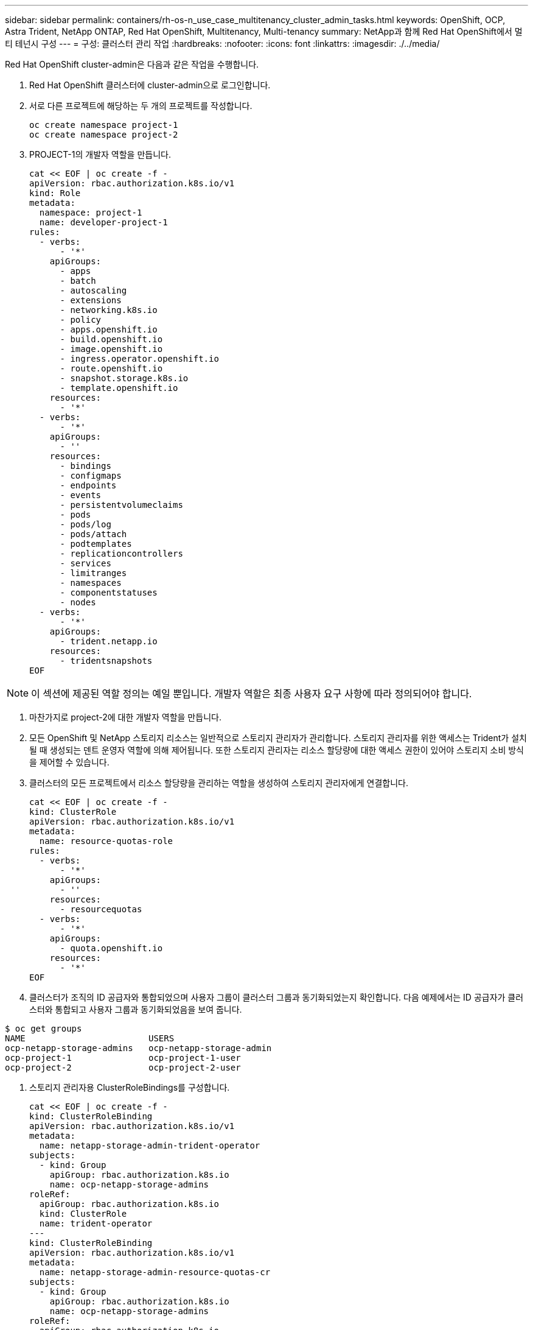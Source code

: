 ---
sidebar: sidebar 
permalink: containers/rh-os-n_use_case_multitenancy_cluster_admin_tasks.html 
keywords: OpenShift, OCP, Astra Trident, NetApp ONTAP, Red Hat OpenShift, Multitenancy, Multi-tenancy 
summary: NetApp과 함께 Red Hat OpenShift에서 멀티 테넌시 구성 
---
= 구성: 클러스터 관리 작업
:hardbreaks:
:nofooter: 
:icons: font
:linkattrs: 
:imagesdir: ./../media/


Red Hat OpenShift cluster-admin은 다음과 같은 작업을 수행합니다.

. Red Hat OpenShift 클러스터에 cluster-admin으로 로그인합니다.
. 서로 다른 프로젝트에 해당하는 두 개의 프로젝트를 작성합니다.
+
[source, console]
----
oc create namespace project-1
oc create namespace project-2
----
. PROJECT-1의 개발자 역할을 만듭니다.
+
[source, console]
----
cat << EOF | oc create -f -
apiVersion: rbac.authorization.k8s.io/v1
kind: Role
metadata:
  namespace: project-1
  name: developer-project-1
rules:
  - verbs:
      - '*'
    apiGroups:
      - apps
      - batch
      - autoscaling
      - extensions
      - networking.k8s.io
      - policy
      - apps.openshift.io
      - build.openshift.io
      - image.openshift.io
      - ingress.operator.openshift.io
      - route.openshift.io
      - snapshot.storage.k8s.io
      - template.openshift.io
    resources:
      - '*'
  - verbs:
      - '*'
    apiGroups:
      - ''
    resources:
      - bindings
      - configmaps
      - endpoints
      - events
      - persistentvolumeclaims
      - pods
      - pods/log
      - pods/attach
      - podtemplates
      - replicationcontrollers
      - services
      - limitranges
      - namespaces
      - componentstatuses
      - nodes
  - verbs:
      - '*'
    apiGroups:
      - trident.netapp.io
    resources:
      - tridentsnapshots
EOF
----



NOTE: 이 섹션에 제공된 역할 정의는 예일 뿐입니다. 개발자 역할은 최종 사용자 요구 사항에 따라 정의되어야 합니다.

. 마찬가지로 project-2에 대한 개발자 역할을 만듭니다.
. 모든 OpenShift 및 NetApp 스토리지 리소스는 일반적으로 스토리지 관리자가 관리합니다. 스토리지 관리자를 위한 액세스는 Trident가 설치될 때 생성되는 덴트 운영자 역할에 의해 제어됩니다. 또한 스토리지 관리자는 리소스 할당량에 대한 액세스 권한이 있어야 스토리지 소비 방식을 제어할 수 있습니다.
. 클러스터의 모든 프로젝트에서 리소스 할당량을 관리하는 역할을 생성하여 스토리지 관리자에게 연결합니다.
+
[source, console]
----
cat << EOF | oc create -f -
kind: ClusterRole
apiVersion: rbac.authorization.k8s.io/v1
metadata:
  name: resource-quotas-role
rules:
  - verbs:
      - '*'
    apiGroups:
      - ''
    resources:
      - resourcequotas
  - verbs:
      - '*'
    apiGroups:
      - quota.openshift.io
    resources:
      - '*'
EOF
----
. 클러스터가 조직의 ID 공급자와 통합되었으며 사용자 그룹이 클러스터 그룹과 동기화되었는지 확인합니다. 다음 예제에서는 ID 공급자가 클러스터와 통합되고 사용자 그룹과 동기화되었음을 보여 줍니다.


....
$ oc get groups
NAME                        USERS
ocp-netapp-storage-admins   ocp-netapp-storage-admin
ocp-project-1               ocp-project-1-user
ocp-project-2               ocp-project-2-user
....
. 스토리지 관리자용 ClusterRoleBindings를 구성합니다.
+
[source, console]
----
cat << EOF | oc create -f -
kind: ClusterRoleBinding
apiVersion: rbac.authorization.k8s.io/v1
metadata:
  name: netapp-storage-admin-trident-operator
subjects:
  - kind: Group
    apiGroup: rbac.authorization.k8s.io
    name: ocp-netapp-storage-admins
roleRef:
  apiGroup: rbac.authorization.k8s.io
  kind: ClusterRole
  name: trident-operator
---
kind: ClusterRoleBinding
apiVersion: rbac.authorization.k8s.io/v1
metadata:
  name: netapp-storage-admin-resource-quotas-cr
subjects:
  - kind: Group
    apiGroup: rbac.authorization.k8s.io
    name: ocp-netapp-storage-admins
roleRef:
  apiGroup: rbac.authorization.k8s.io
  kind: ClusterRole
  name: resource-quotas-role
EOF
----



NOTE: 스토리지 관리자의 경우 세 가지 역할, 즉 세 가지 운영자 및 리소스 할당량이 바인딩되어야 합니다.

. Developer-project-1 역할을 project-1의 해당 그룹(OCP-project-1)에 바인딩하는 개발자를 위한 RoleBindings를 만듭니다.
+
[source, console]
----
cat << EOF | oc create -f -
kind: RoleBinding
apiVersion: rbac.authorization.k8s.io/v1
metadata:
  name: project-1-developer
  namespace: project-1
subjects:
  - kind: Group
    apiGroup: rbac.authorization.k8s.io
    name: ocp-project-1
roleRef:
  apiGroup: rbac.authorization.k8s.io
  kind: Role
  name: developer-project-1
EOF
----


. 마찬가지로 개발자 역할을 프로젝트 2의 해당 사용자 그룹에 바인딩하는 개발자를 위한 RoleBindings 를 만듭니다.


link:rh-os-n_use_case_multitenancy_storage_admin_tasks.html["다음: 스토리지 관리자 작업."]
